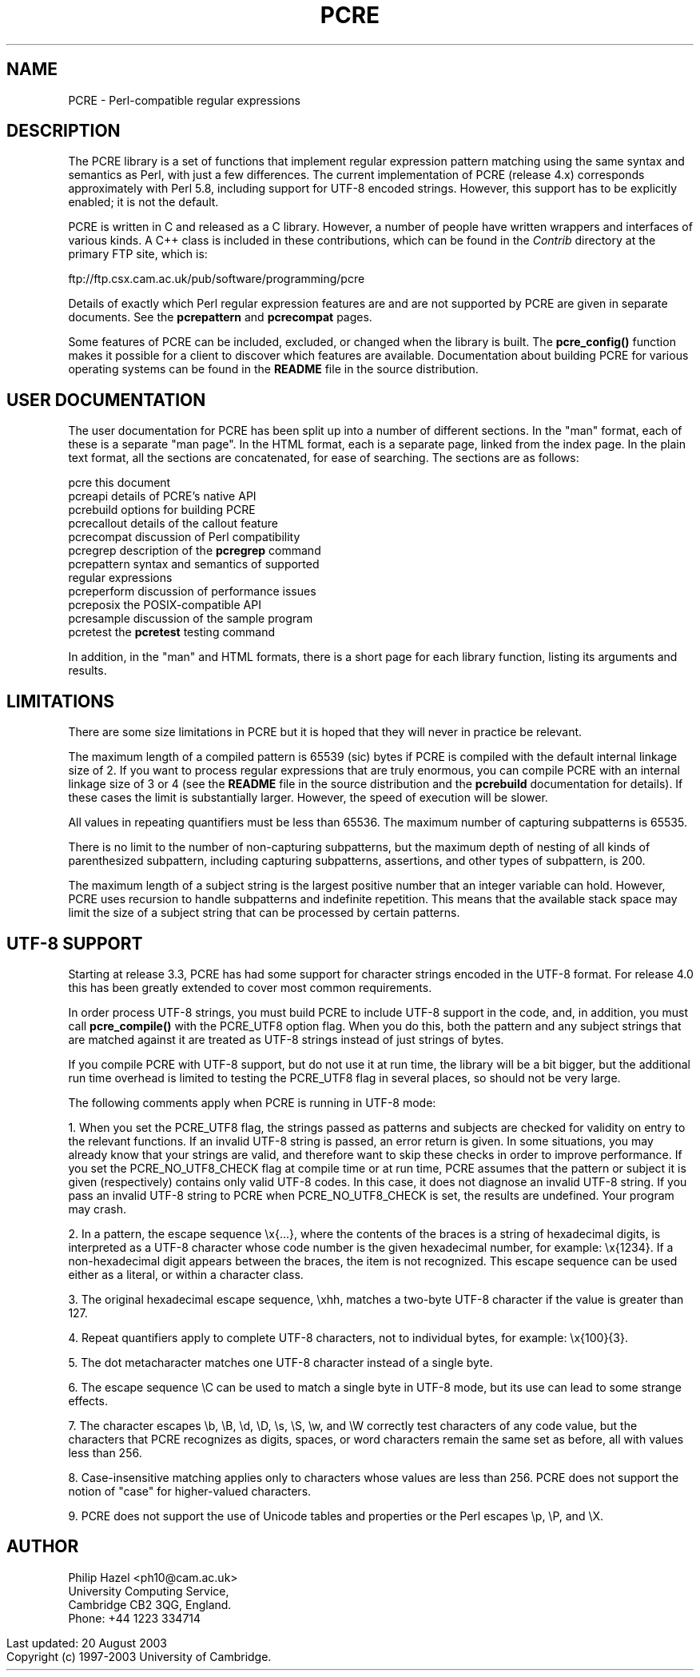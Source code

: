 .TH PCRE 3
.SH NAME
PCRE - Perl-compatible regular expressions
.SH DESCRIPTION
.rs
.sp
The PCRE library is a set of functions that implement regular expression
pattern matching using the same syntax and semantics as Perl, with just a few
differences. The current implementation of PCRE (release 4.x) corresponds
approximately with Perl 5.8, including support for UTF-8 encoded strings.
However, this support has to be explicitly enabled; it is not the default.

PCRE is written in C and released as a C library. However, a number of people
have written wrappers and interfaces of various kinds. A C++ class is included
in these contributions, which can be found in the \fIContrib\fR directory at
the primary FTP site, which is:

.\" HTML <a href="ftp://ftp.csx.cam.ac.uk/pub/software/programming/pcre">
.\" </a>
ftp://ftp.csx.cam.ac.uk/pub/software/programming/pcre

Details of exactly which Perl regular expression features are and are not
supported by PCRE are given in separate documents. See the
.\" HREF
\fBpcrepattern\fR
.\"
and
.\" HREF
\fBpcrecompat\fR
.\"
pages.

Some features of PCRE can be included, excluded, or changed when the library is
built. The
.\" HREF
\fBpcre_config()\fR
.\"
function makes it possible for a client to discover which features are
available. Documentation about building PCRE for various operating systems can
be found in the \fBREADME\fR file in the source distribution.

.SH USER DOCUMENTATION
.rs
.sp
The user documentation for PCRE has been split up into a number of different
sections. In the "man" format, each of these is a separate "man page". In the
HTML format, each is a separate page, linked from the index page. In the plain
text format, all the sections are concatenated, for ease of searching. The
sections are as follows:

  pcre              this document
  pcreapi           details of PCRE's native API
  pcrebuild         options for building PCRE
  pcrecallout       details of the callout feature
  pcrecompat        discussion of Perl compatibility
  pcregrep          description of the \fBpcregrep\fR command
  pcrepattern       syntax and semantics of supported
                      regular expressions
  pcreperform       discussion of performance issues
  pcreposix         the POSIX-compatible API
  pcresample        discussion of the sample program
  pcretest          the \fBpcretest\fR testing command

In addition, in the "man" and HTML formats, there is a short page for each
library function, listing its arguments and results.

.SH LIMITATIONS
.rs
.sp
There are some size limitations in PCRE but it is hoped that they will never in
practice be relevant.

The maximum length of a compiled pattern is 65539 (sic) bytes if PCRE is
compiled with the default internal linkage size of 2. If you want to process
regular expressions that are truly enormous, you can compile PCRE with an
internal linkage size of 3 or 4 (see the \fBREADME\fR file in the source
distribution and the
.\" HREF
\fBpcrebuild\fR
.\"
documentation for details). If these cases the limit is substantially larger.
However, the speed of execution will be slower.

All values in repeating quantifiers must be less than 65536.
The maximum number of capturing subpatterns is 65535.

There is no limit to the number of non-capturing subpatterns, but the maximum
depth of nesting of all kinds of parenthesized subpattern, including capturing
subpatterns, assertions, and other types of subpattern, is 200.

The maximum length of a subject string is the largest positive number that an
integer variable can hold. However, PCRE uses recursion to handle subpatterns
and indefinite repetition. This means that the available stack space may limit
the size of a subject string that can be processed by certain patterns.

.\" HTML <a name="utf8support"></a>
.SH UTF-8 SUPPORT
.rs
.sp
Starting at release 3.3, PCRE has had some support for character strings
encoded in the UTF-8 format. For release 4.0 this has been greatly extended to
cover most common requirements.

In order process UTF-8 strings, you must build PCRE to include UTF-8 support in
the code, and, in addition, you must call
.\" HREF
\fBpcre_compile()\fR
.\"
with the PCRE_UTF8 option flag. When you do this, both the pattern and any
subject strings that are matched against it are treated as UTF-8 strings
instead of just strings of bytes.

If you compile PCRE with UTF-8 support, but do not use it at run time, the
library will be a bit bigger, but the additional run time overhead is limited
to testing the PCRE_UTF8 flag in several places, so should not be very large.

The following comments apply when PCRE is running in UTF-8 mode:

1. When you set the PCRE_UTF8 flag, the strings passed as patterns and subjects
are checked for validity on entry to the relevant functions. If an invalid
UTF-8 string is passed, an error return is given. In some situations, you may
already know that your strings are valid, and therefore want to skip these
checks in order to improve performance. If you set the PCRE_NO_UTF8_CHECK flag
at compile time or at run time, PCRE assumes that the pattern or subject it
is given (respectively) contains only valid UTF-8 codes. In this case, it does
not diagnose an invalid UTF-8 string. If you pass an invalid UTF-8 string to
PCRE when PCRE_NO_UTF8_CHECK is set, the results are undefined. Your program
may crash.

2. In a pattern, the escape sequence \\x{...}, where the contents of the braces
is a string of hexadecimal digits, is interpreted as a UTF-8 character whose
code number is the given hexadecimal number, for example: \\x{1234}. If a
non-hexadecimal digit appears between the braces, the item is not recognized.
This escape sequence can be used either as a literal, or within a character
class.

3. The original hexadecimal escape sequence, \\xhh, matches a two-byte UTF-8
character if the value is greater than 127.

4. Repeat quantifiers apply to complete UTF-8 characters, not to individual
bytes, for example: \\x{100}{3}.

5. The dot metacharacter matches one UTF-8 character instead of a single byte.

6. The escape sequence \\C can be used to match a single byte in UTF-8 mode,
but its use can lead to some strange effects.

7. The character escapes \\b, \\B, \\d, \\D, \\s, \\S, \\w, and \\W correctly
test characters of any code value, but the characters that PCRE recognizes as
digits, spaces, or word characters remain the same set as before, all with
values less than 256.

8. Case-insensitive matching applies only to characters whose values are less
than 256. PCRE does not support the notion of "case" for higher-valued
characters.

9. PCRE does not support the use of Unicode tables and properties or the Perl
escapes \\p, \\P, and \\X.

.SH AUTHOR
.rs
.sp
Philip Hazel <ph10@cam.ac.uk>
.br
University Computing Service,
.br
Cambridge CB2 3QG, England.
.br
Phone: +44 1223 334714

.in 0
Last updated: 20 August 2003
.br
Copyright (c) 1997-2003 University of Cambridge.
